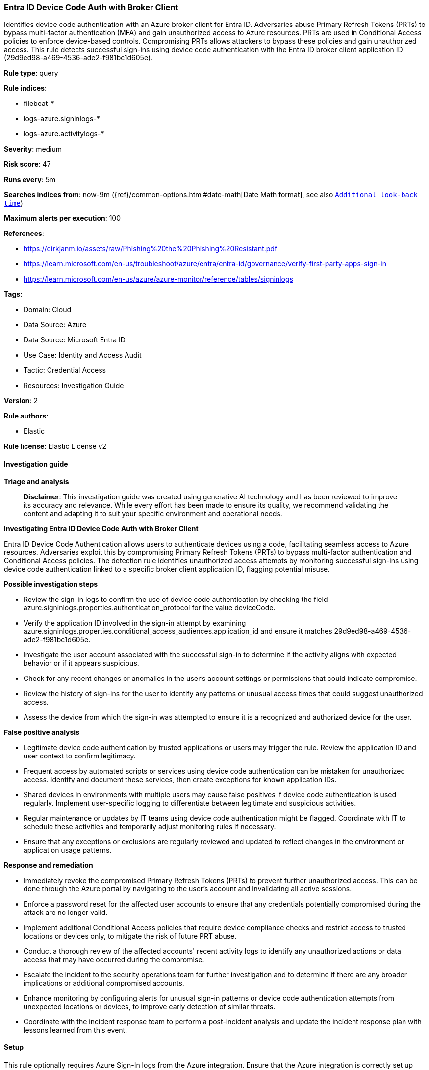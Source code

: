 [[prebuilt-rule-8-14-21-entra-id-device-code-auth-with-broker-client]]
=== Entra ID Device Code Auth with Broker Client

Identifies device code authentication with an Azure broker client for Entra ID. Adversaries abuse Primary Refresh Tokens (PRTs) to bypass multi-factor authentication (MFA) and gain unauthorized access to Azure resources. PRTs are used in Conditional Access policies to enforce device-based controls. Compromising PRTs allows attackers to bypass these policies and gain unauthorized access. This rule detects successful sign-ins using device code authentication with the Entra ID broker client application ID (29d9ed98-a469-4536-ade2-f981bc1d605e).

*Rule type*: query

*Rule indices*: 

* filebeat-*
* logs-azure.signinlogs-*
* logs-azure.activitylogs-*

*Severity*: medium

*Risk score*: 47

*Runs every*: 5m

*Searches indices from*: now-9m ({ref}/common-options.html#date-math[Date Math format], see also <<rule-schedule, `Additional look-back time`>>)

*Maximum alerts per execution*: 100

*References*: 

* https://dirkjanm.io/assets/raw/Phishing%20the%20Phishing%20Resistant.pdf
* https://learn.microsoft.com/en-us/troubleshoot/azure/entra/entra-id/governance/verify-first-party-apps-sign-in
* https://learn.microsoft.com/en-us/azure/azure-monitor/reference/tables/signinlogs

*Tags*: 

* Domain: Cloud
* Data Source: Azure
* Data Source: Microsoft Entra ID
* Use Case: Identity and Access Audit
* Tactic: Credential Access
* Resources: Investigation Guide

*Version*: 2

*Rule authors*: 

* Elastic

*Rule license*: Elastic License v2


==== Investigation guide



*Triage and analysis*


> **Disclaimer**:
> This investigation guide was created using generative AI technology and has been reviewed to improve its accuracy and relevance. While every effort has been made to ensure its quality, we recommend validating the content and adapting it to suit your specific environment and operational needs.


*Investigating Entra ID Device Code Auth with Broker Client*


Entra ID Device Code Authentication allows users to authenticate devices using a code, facilitating seamless access to Azure resources. Adversaries exploit this by compromising Primary Refresh Tokens (PRTs) to bypass multi-factor authentication and Conditional Access policies. The detection rule identifies unauthorized access attempts by monitoring successful sign-ins using device code authentication linked to a specific broker client application ID, flagging potential misuse.


*Possible investigation steps*


- Review the sign-in logs to confirm the use of device code authentication by checking the field azure.signinlogs.properties.authentication_protocol for the value deviceCode.
- Verify the application ID involved in the sign-in attempt by examining azure.signinlogs.properties.conditional_access_audiences.application_id and ensure it matches 29d9ed98-a469-4536-ade2-f981bc1d605e.
- Investigate the user account associated with the successful sign-in to determine if the activity aligns with expected behavior or if it appears suspicious.
- Check for any recent changes or anomalies in the user's account settings or permissions that could indicate compromise.
- Review the history of sign-ins for the user to identify any patterns or unusual access times that could suggest unauthorized access.
- Assess the device from which the sign-in was attempted to ensure it is a recognized and authorized device for the user.


*False positive analysis*


- Legitimate device code authentication by trusted applications or users may trigger the rule. Review the application ID and user context to confirm legitimacy.
- Frequent access by automated scripts or services using device code authentication can be mistaken for unauthorized access. Identify and document these services, then create exceptions for known application IDs.
- Shared devices in environments with multiple users may cause false positives if device code authentication is used regularly. Implement user-specific logging to differentiate between legitimate and suspicious activities.
- Regular maintenance or updates by IT teams using device code authentication might be flagged. Coordinate with IT to schedule these activities and temporarily adjust monitoring rules if necessary.
- Ensure that any exceptions or exclusions are regularly reviewed and updated to reflect changes in the environment or application usage patterns.


*Response and remediation*


- Immediately revoke the compromised Primary Refresh Tokens (PRTs) to prevent further unauthorized access. This can be done through the Azure portal by navigating to the user's account and invalidating all active sessions.
- Enforce a password reset for the affected user accounts to ensure that any credentials potentially compromised during the attack are no longer valid.
- Implement additional Conditional Access policies that require device compliance checks and restrict access to trusted locations or devices only, to mitigate the risk of future PRT abuse.
- Conduct a thorough review of the affected accounts' recent activity logs to identify any unauthorized actions or data access that may have occurred during the compromise.
- Escalate the incident to the security operations team for further investigation and to determine if there are any broader implications or additional compromised accounts.
- Enhance monitoring by configuring alerts for unusual sign-in patterns or device code authentication attempts from unexpected locations or devices, to improve early detection of similar threats.
- Coordinate with the incident response team to perform a post-incident analysis and update the incident response plan with lessons learned from this event.

==== Setup


This rule optionally requires Azure Sign-In logs from the Azure integration. Ensure that the Azure integration is correctly set up and that the required data is being collected.


==== Rule query


[source, js]
----------------------------------
 event.dataset:(azure.activitylogs or azure.signinlogs)
    and azure.signinlogs.properties.authentication_protocol:deviceCode
    and azure.signinlogs.properties.conditional_access_audiences.application_id:29d9ed98-a469-4536-ade2-f981bc1d605e
    and event.outcome:success or (
        azure.activitylogs.properties.appId:29d9ed98-a469-4536-ade2-f981bc1d605e
        and azure.activitylogs.properties.authentication_protocol:deviceCode)

----------------------------------

*Framework*: MITRE ATT&CK^TM^

* Tactic:
** Name: Credential Access
** ID: TA0006
** Reference URL: https://attack.mitre.org/tactics/TA0006/
* Technique:
** Name: Steal Application Access Token
** ID: T1528
** Reference URL: https://attack.mitre.org/techniques/T1528/

